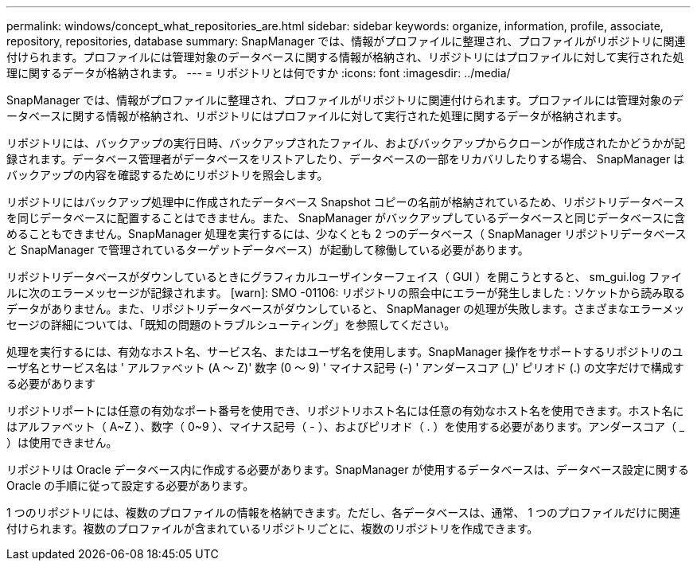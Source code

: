---
permalink: windows/concept_what_repositories_are.html 
sidebar: sidebar 
keywords: organize, information, profile, associate, repository, repositories, database 
summary: SnapManager では、情報がプロファイルに整理され、プロファイルがリポジトリに関連付けられます。プロファイルには管理対象のデータベースに関する情報が格納され、リポジトリにはプロファイルに対して実行された処理に関するデータが格納されます。 
---
= リポジトリとは何ですか
:icons: font
:imagesdir: ../media/


[role="lead"]
SnapManager では、情報がプロファイルに整理され、プロファイルがリポジトリに関連付けられます。プロファイルには管理対象のデータベースに関する情報が格納され、リポジトリにはプロファイルに対して実行された処理に関するデータが格納されます。

リポジトリには、バックアップの実行日時、バックアップされたファイル、およびバックアップからクローンが作成されたかどうかが記録されます。データベース管理者がデータベースをリストアしたり、データベースの一部をリカバリしたりする場合、 SnapManager はバックアップの内容を確認するためにリポジトリを照会します。

リポジトリにはバックアップ処理中に作成されたデータベース Snapshot コピーの名前が格納されているため、リポジトリデータベースを同じデータベースに配置することはできません。また、 SnapManager がバックアップしているデータベースと同じデータベースに含めることもできません。SnapManager 処理を実行するには、少なくとも 2 つのデータベース（ SnapManager リポジトリデータベースと SnapManager で管理されているターゲットデータベース）が起動して稼働している必要があります。

リポジトリデータベースがダウンしているときにグラフィカルユーザインターフェイス（ GUI ）を開こうとすると、 sm_gui.log ファイルに次のエラーメッセージが記録されます。 [warn]: SMO -01106: リポジトリの照会中にエラーが発生しました : ソケットから読み取るデータがありません。また、リポジトリデータベースがダウンしていると、 SnapManager の処理が失敗します。さまざまなエラーメッセージの詳細については、「既知の問題のトラブルシューティング」を参照してください。

処理を実行するには、有効なホスト名、サービス名、またはユーザ名を使用します。SnapManager 操作をサポートするリポジトリのユーザ名とサービス名は ' アルファベット (A ～ Z)' 数字 (0 ～ 9) ' マイナス記号 (-) ' アンダースコア (_)' ピリオド (.) の文字だけで構成する必要があります

リポジトリポートには任意の有効なポート番号を使用でき、リポジトリホスト名には任意の有効なホスト名を使用できます。ホスト名にはアルファベット（ A~Z ）、数字（ 0~9 ）、マイナス記号（ - ）、およびピリオド（ . ）を使用する必要があります。アンダースコア（ _ ）は使用できません。

リポジトリは Oracle データベース内に作成する必要があります。SnapManager が使用するデータベースは、データベース設定に関する Oracle の手順に従って設定する必要があります。

1 つのリポジトリには、複数のプロファイルの情報を格納できます。ただし、各データベースは、通常、 1 つのプロファイルだけに関連付けられます。複数のプロファイルが含まれているリポジトリごとに、複数のリポジトリを作成できます。
